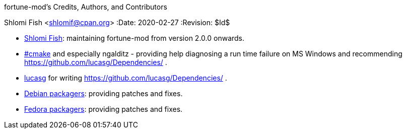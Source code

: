 fortune-mod's Credits, Authors, and Contributors
==========================================
Shlomi Fish <shlomif@cpan.org>
:Date: 2020-02-27
:Revision: $Id$

* https://www.shlomifish.org/[Shlomi Fish]: maintaining fortune-mod
from version 2.0.0 onwards.

* irc://irc.freenode.net/#cmake[#cmake] and especially ngalditz -
providing help diagnosing a run time failure on MS Windows and
recommending https://github.com/lucasg/Dependencies/ .

* https://github.com/lucasg[lucasg] for writing
https://github.com/lucasg/Dependencies/ .

* https://packages.debian.org/en/sid/fortune-mod[Debian packagers]:
providing patches and fixes.

* https://src.fedoraproject.org/rpms/fortune-mod[Fedora packagers]:
providing patches and fixes.

